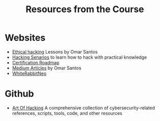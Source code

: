 #+title: Resources from the Course

* Websites
- [[https://h4cker.org/ethical-hacking/][Ethical hacking]] Lessons by Omar Santos
- [[https://hackingscenarios.com/][Hacking Senarios]] to learn how to hack with practical knowledge
- [[https://pauljerimy.com/security-certification-roadmap][Certification Roadmap]]
- [[https://becomingahacker.org/][Medium Articles]] by Omar Santos
- [[https://whiterabbitneo.com][WhiteRabbitNeo]]
* Github
- [[https://github.com/The-Art-of-Hacking/h4cker][Art Of Hacking]] A comprehensive collection of cybersecurity-related references, scripts, tools, code, and other resources
